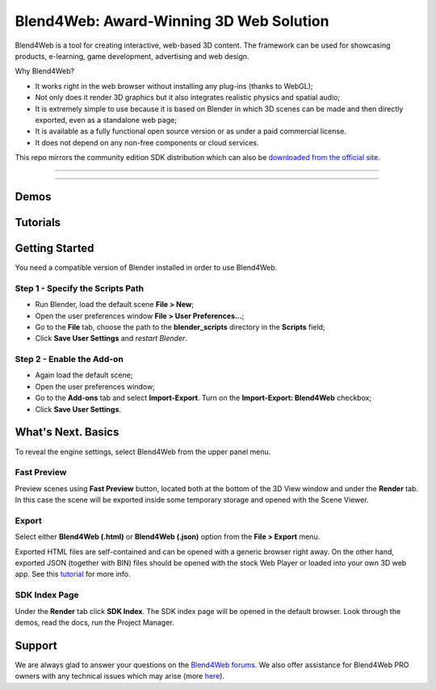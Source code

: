 ****************************************
Blend4Web: Award-Winning 3D Web Solution
****************************************

Blend4Web is a tool for creating interactive, web-based 3D content. The framework can be used for showcasing products, e-learning, game development, advertising and web design.

Why Blend4Web?

* It works right in the web browser without installing any plug-ins (thanks to WebGL);
* Not only does it render 3D graphics but it also integrates realistic physics and spatial audio;
* It is extremely simple to use because it is based on Blender in which 3D scenes can be made and then directly exported, even as a standalone web page;
* It is available as a fully functional open source version or as under a paid commercial license.
* It does not depend on any non-free components or cloud services.

This repo mirrors the community edition SDK distribution which can also be `downloaded from the official site <https://www.blend4web.com/en/downloads/>`_.

-----

|latest_version| |compatible_blender_version| |license|

-----

=====
Demos
=====

|planetarium| |mi-34_hermit| |dairy_plant|
|capri_begins| |azure_grotto| |the_fountain|
|the_watch| |naturemorte| |the_farm|
|fashion_show| |the_island| |victory_day_2015|
|new_year_2015|

=========
Tutorials
=========

|jungle_outpost| |sunglasses| |pyatigors_tale|
|playroom| |webmasters| |cloth_workflow|
|tortoise| |visualizing_grass| |simple_app|
|machinima| |soffit| |beach_umbrella|

===============
Getting Started
===============

You need a compatible version of Blender installed in order to use Blend4Web.

---------------------------------
Step 1 - Specify the Scripts Path
---------------------------------

* Run Blender, load the default scene **File > New**;
* Open the user preferences window **File > User Preferences...**;
* Go to the **File** tab, choose the path to the **blender_scripts** directory in the **Scripts** field;
* Click **Save User Settings** and *restart Blender*.

.. image:: https://www.blend4web.com/doc/en/_images/user_preferences_sdk_path.png
    :alt: Specifying Blender Scripts Path
    :align: center

--------------------------
Step 2 - Enable the Add-on
--------------------------

* Again load the default scene;
* Open the user preferences window;
* Go to the **Add-ons** tab and select **Import-Export**. Turn on the **Import-Export: Blend4Web** checkbox;
* Click **Save User Settings**.

.. image:: https://www.blend4web.com/doc/en/_images/user_preferences_enable_addon.png
    :alt: Enabling the Add-on
    :align: center


===================
What's Next. Basics
===================

To reveal the engine settings, select Blend4Web from the upper panel menu.

------------
Fast Preview
------------

Preview scenes using **Fast Preview** button, located both at the bottom of the 3D View window and under the **Render** tab. In this case the scene will be exported inside some temporary storage and opened with the Scene Viewer.

------
Export
------

Select either **Blend4Web (.html)** or **Blend4Web (.json)** option from the **File > Export** menu.

Exported HTML files are self-contained and can be opened with a generic browser right away. On the other hand, exported JSON (together with BIN) files should be opened with the stock Web Player or loaded into your own 3D web app. See this `tutorial <https://www.blend4web.com/en/article/59/>`_ for more info.

--------------
SDK Index Page
--------------

Under the **Render** tab click **SDK Index**. The SDK index page will be opened in the default browser. Look through the demos, read the docs, run the Project Manager.


=======
Support
=======

We are always glad to answer your questions on the `Blend4Web forums <https://www.blend4web.com/en/forums/>`_. We also offer assistance for Blend4Web PRO owners with any technical issues which may arise (more `here <https://www.blend4web.com/en/services/support/>`_).


.. |latest_version| image:: https://img.shields.io/badge/latest%20version-17.10.1-blue.svg
    :target: https://www.blend4web.com/en/downloads/
    :alt: Latest Version of Blend4Web

.. |compatible_blender_version| image:: https://img.shields.io/badge/compatible%20with%20Blender-2.79-orange.svg
    :target: https://www.blend4web.com/blender/release/Blender2.79/
    :alt: Compatible Blender Version

.. |license| image:: https://img.shields.io/badge/license-GPLv3-lightgrey.svg
    :target: https://www.blend4web.com/en/services/
    :alt: License


.. |planetarium| image:: https://www.blend4web.com/static/blend4web/images/demos/github_icons/planetarium.min50.jpg
    :target: https://www.blend4web.com/apps/webplayer/webplayer.html?load=../../assets/interactivity/solar_system/solar_system_en.json
    :alt: Planetarium
    :width: 100 px

.. |dairy_plant| image:: https://www.blend4web.com/static/blend4web/images/demos/github_icons/dairy_plant.min50.png
    :target: https://www.blend4web.com/en/demo/dairy_plant/
    :alt: Dairy Plant

.. |mi-34_hermit| image:: https://www.blend4web.com/static/blend4web/images/demos/github_icons/helicopter.min50.png
    :target: https://www.blend4web.com/apps/webplayer/webplayer.html?load=../../assets/capri/vehicles/mi_34s1/mi_34s1_demo_scene.json&autorotate&compressed_textures
    :alt: Mi-34 Hermit

.. |capri_begins| image:: https://www.blend4web.com/static/blend4web/images/demos/github_icons/capri_begins.min50.png
    :target: https://www.blend4web.com/apps/webplayer/webplayer.html?load=../../assets/capri/capri_intro.json&compressed_textures
    :alt: Capri Begins

.. |azure_grotto| image:: https://www.blend4web.com/static/blend4web/images/demos/github_icons/azure_grotto.min50.png
    :target: https://www.blend4web.com/apps/webplayer/webplayer.html?load=../../assets/capri/vehicles/boat_pf28/boat_pf28.json&autorotate&compressed_textures
    :alt: Azure Grotto

.. |the_fountain| image:: https://www.blend4web.com/static/blend4web/images/demos/github_icons/fountain.min50.png
    :target: https://www.blend4web.com/apps/webplayer/webplayer.html?load=../../assets/capri/buildings/fountain_elephants/fountain_elephants.json&autorotate&compressed_textures
    :alt: The Fountain

.. |the_watch| image:: https://www.blend4web.com/static/blend4web/images/demos/github_icons/watch.min50.png
    :target: https://www.blend4web.com/apps/webplayer/webplayer.html?load=../../assets/capri/props/watch_scene/watch_scene.json&autorotate&compressed_textures
    :alt: The Watch

.. |naturemorte| image:: https://www.blend4web.com/static/blend4web/images/demos/github_icons/naturemorte.min50.png
    :target: https://www.blend4web.com/en/demo/naturemorte/
    :alt: Nature Morte

.. |the_farm| image:: https://www.blend4web.com/static/blend4web/images/demos/github_icons/farm.min50.png
    :target: https://www.blend4web.com/en/demo/farm/
    :alt: The Farm

.. |fashion_show| image:: https://www.blend4web.com/static/blend4web/images/demos/github_icons/fashion.min50.png
    :target: https://www.blend4web.com/en/demo/fashion/
    :alt: Fashion Show

.. |the_island| image:: https://www.blend4web.com/static/blend4web/images/demos/github_icons/island.min50.png
    :target: https://www.blend4web.com/apps/flight/flight.html
    :alt: The Island

.. |victory_day_2015| image:: https://www.blend4web.com/static/blend4web/images/demos/github_icons/greetcard_victory_day_2015.min50.png
    :target: https://www.blend4web.com/apps/victory_day_2015/victory_day_2015.html?lang=en
    :alt: V-Day 70th Anniversary

.. |new_year_2015| image:: https://www.blend4web.com/static/blend4web/images/demos/github_icons/greetcard_happy_new_year_2015.min50.png
    :target: https://www.blend4web.com/en/demo/greetcard_happy_new_year_2015/
    :alt: Happy New Year 2015!

.. |jungle_outpost| image:: https://www.blend4web.com/static/blend4web/images/demos/github_icons/tut_jungle_outpost.min50.png
    :target: https://www.blend4web.com/en/demo/tut_jungle_outpost/
    :alt: Jungle Outpost

.. |sunglasses| image:: https://www.blend4web.com/static/blend4web/images/demos/github_icons/tut_sunglasses.min50.png
    :target: https://www.blend4web.com/en/article/81
    :alt: Making Sunglasses

.. |pyatigors_tale| image:: https://www.blend4web.com/static/blend4web/images/demos/github_icons/tut_pyatigors_tale.min50.png
    :target: https://www.blend4web.com/en/demo/tut_pyatigors_tale/
    :alt: Pyatigor's Tale

.. |playroom| image:: https://www.blend4web.com/static/blend4web/images/demos/github_icons/tut_playroom.min50.png
    :target: https://www.blend4web.com/en/demo/tut_playroom/
    :alt: Furnishing a Room

.. |webmasters| image:: https://www.blend4web.com/static/blend4web/images/demos/github_icons/tut_balloons.min50.png
    :target: https://www.blend4web.com/en/demo/tut_balloons/
    :alt: Webmasters!

.. |cloth_workflow| image:: https://www.blend4web.com/static/blend4web/images/demos/github_icons/tut_cloth_workflow.min50.png
    :target: https://www.blend4web.com/en/article/48
    :alt: Cloth Simulation Workflow

.. |tortoise| image:: https://www.blend4web.com/static/blend4web/images/demos/github_icons/tut_tortoise.min50.png
    :target: https://www.blend4web.com/en/demo/tut_tortoise/
    :alt: Tortoise

.. |visualizing_grass| image:: https://www.blend4web.com/static/blend4web/images/demos/github_icons/tut_grass.min50.png
    :target: https://www.blend4web.com/en/article/28
    :alt: Visualizing Grass

.. |simple_app| image:: https://www.blend4web.com/static/blend4web/images/demos/github_icons/tut_simple_webapp.min50.png
    :target: https://www.blend4web.com/en/article/23
    :alt: Simple App

.. |machinima| image:: https://www.blend4web.com/static/blend4web/images/demos/github_icons/tut_machinima.min50.png
    :target: https://www.blend4web.com/en/demo/tut_machinima/
    :alt: Machinima

.. |soffit| image:: https://www.blend4web.com/static/blend4web/images/demos/github_icons/tut_soffit.min50.png
    :target: https://www.blend4web.com/en/demo/tut_soffit/
    :alt: Soffit

.. |beach_umbrella| image:: https://www.blend4web.com/static/blend4web/images/demos/github_icons/tut_beach_umbrella.min50.png
    :target: https://www.blend4web.com/en/demo/tut_beach_umbrella/
    :alt: Beach Umbrella

